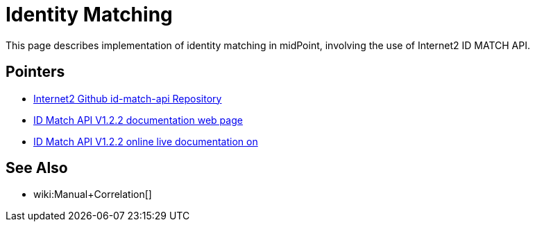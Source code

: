 = Identity Matching

This page describes implementation of identity matching in midPoint, involving the use of Internet2 ID MATCH API.

== Pointers

* https://github.internet2.edu/internet2/id-match-api[Internet2 Github id-match-api Repository]
* http://aktis.org/docs/id-match-api-1.2.2.html[ID Match API V1.2.2 documentation web page]
* https://app.swaggerhub.com/apis/TIER_API_and_Schema/ID_Match/1.2.2[ID Match API V1.2.2 online live documentation on]

== See Also

* wiki:Manual+Correlation[]
